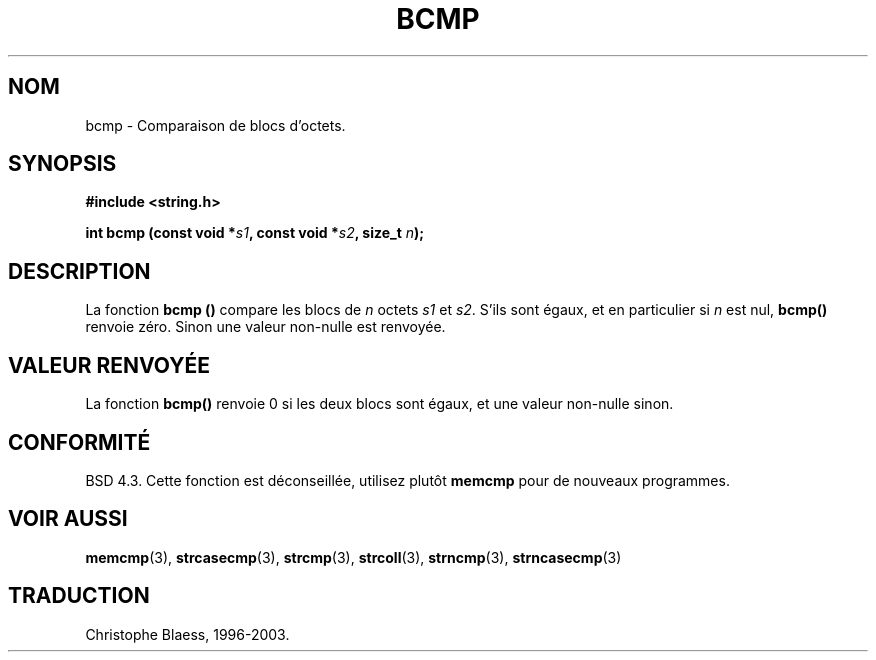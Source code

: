 .\" Copyright 1993 David Metcalfe (david@prism.demon.co.uk)
.\"
.\" Permission is granted to make and distribute verbatim copies of this
.\" manual provided the copyright notice and this permission notice are
.\" preserved on all copies.
.\"
.\" Permission is granted to copy and distribute modified versions of this
.\" manual under the conditions for verbatim copying, provided that the
.\" entire resulting derived work is distributed under the terms of a
.\" permission notice identical to this one
.\" 
.\" Since the Linux kernel and libraries are constantly changing, this
.\" manual page may be incorrect or out-of-date.  The author(s) assume no
.\" responsibility for errors or omissions, or for damages resulting from
.\" the use of the information contained herein.  The author(s) may not
.\" have taken the same level of care in the production of this manual,
.\" which is licensed free of charge, as they might when working
.\" professionally.
.\" 
.\" Formatted or processed versions of this manual, if unaccompanied by
.\" the source, must acknowledge the copyright and authors of this work.
.\"
.\" References consulted:
.\"     Linux libc source code
.\"     Lewine's _POSIX Programmer's Guide_ (O'Reilly & Associates, 1991)
.\"     386BSD man pages
.\" Modified Sat Jul 24 21:36:50 1993 by Rik Faith (faith@cs.unc.edu)
.\"
.\" Traduction 22/10/1996 par Christophe Blaess (ccb@club-internet.fr)
.\" MàJ 21/07/2003 LDP-1.56
.\"
.TH BCMP 3 "21 juillet 2003" LDP "Manuel du programmeur Linux"
.SH NOM
bcmp \- Comparaison de blocs d'octets.
.SH SYNOPSIS
.nf
.B #include <string.h>
.sp
.BI "int bcmp (const void *" s1 ", const void *" s2 ", size_t " n );
.fi
.SH DESCRIPTION
La fonction
.B bcmp ()
compare les blocs de
.I n
octets
.I s1
et
.IR s2 .
S'ils sont égaux, et en particulier si
.I n
est nul,
.B bcmp()
renvoie zéro. Sinon une valeur non-nulle est renvoyée.
.SH "VALEUR RENVOYÉE"
La fonction 
.B bcmp()
renvoie 0 si les deux blocs sont égaux, et une
valeur non\-nulle sinon.
.SH "CONFORMITÉ"
BSD 4.3. Cette fonction est déconseillée, utilisez plutôt
.BR memcmp
pour de nouveaux programmes.
.SH "VOIR AUSSI"
.BR memcmp (3),
.BR strcasecmp (3),
.BR strcmp (3),
.BR strcoll (3),
.BR strncmp (3),
.BR strncasecmp (3)
.SH TRADUCTION
Christophe Blaess, 1996-2003.
